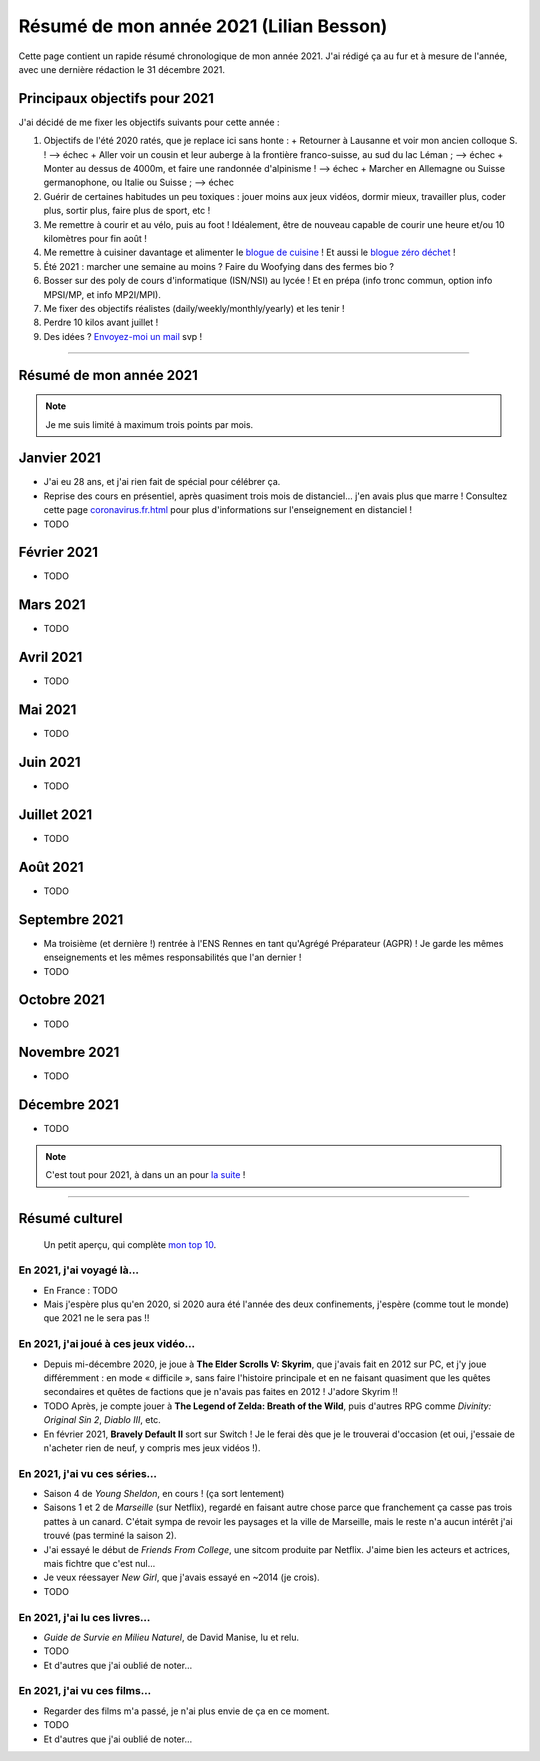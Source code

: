 .. meta::
    :description lang=fr: Résumé de mon année 2021 (Lilian Besson)
    :description lang=en: Sum-up of my year 2021 (Lilian Besson)

##########################################
 Résumé de mon année 2021 (Lilian Besson)
##########################################

Cette page contient un rapide résumé chronologique de mon année 2021.
J'ai rédigé ça au fur et à mesure de l'année, avec une dernière rédaction le 31 décembre 2021.

Principaux objectifs pour 2021
-------------------------------

J'ai décidé de me fixer les objectifs suivants pour cette année :

1. Objectifs de l'été 2020 ratés, que je replace ici sans honte :
   + Retourner à Lausanne et voir mon ancien colloque S. ! --> échec
   + Aller voir un cousin et leur auberge à la frontière franco-suisse, au sud du lac Léman ; --> échec
   + Monter au dessus de 4000m, et faire une randonnée d'alpinisme ! --> échec
   + Marcher en Allemagne ou Suisse germanophone, ou Italie ou Suisse ; --> échec
2. Guérir de certaines habitudes un peu toxiques : jouer moins aux jeux vidéos, dormir mieux, travailler plus, coder plus, sortir plus, faire plus de sport, etc !
3. Me remettre à courir et au vélo, puis au foot ! Idéalement, être de nouveau capable de courir une heure et/ou 10 kilomètres pour fin août !
4. Me remettre à cuisiner davantage et alimenter le `blogue de cuisine <https://perso.crans.org/besson/cuisine/>`_ ! Et aussi le `blogue zéro déchet <https://perso.crans.org/besson/zero-dechet>`_ !
5. Été 2021 : marcher une semaine au moins ? Faire du Woofying dans des fermes bio ?
6. Bosser sur des poly de cours d'informatique (ISN/NSI) au lycée ! Et en prépa (info tronc commun, option info MPSI/MP, et info MP2I/MPI).
7. Me fixer des objectifs réalistes (daily/weekly/monthly/yearly) et les tenir !
8. Perdre 10 kilos avant juillet !
9. Des idées ? `Envoyez-moi un mail <contact>`_ svp !

------------------------------------------------------------------------------

Résumé de mon année 2021
------------------------

.. note:: Je me suis limité à maximum trois points par mois.

Janvier 2021
------------
- J'ai eu 28 ans, et j'ai rien fait de spécial pour célébrer ça.
- Reprise des cours en présentiel, après quasiment trois mois de distanciel... j'en avais plus que marre ! Consultez cette page `<coronavirus.fr.html>`_ pour plus d'informations sur l'enseignement en distanciel !
- TODO

Février 2021
------------
- TODO

Mars 2021
---------
- TODO

Avril 2021
----------
- TODO

Mai 2021
--------
- TODO

Juin 2021
---------
- TODO

Juillet 2021
------------
- TODO

Août 2021
---------
- TODO

Septembre 2021
--------------
- Ma troisième (et dernière !) rentrée à l'ENS Rennes en tant qu'Agrégé Préparateur (AGPR) ! Je garde les mêmes enseignements et les mêmes responsabilités que l'an dernier !
- TODO

Octobre 2021
------------
- TODO

Novembre 2021
-------------
- TODO

Décembre 2021
-------------
- TODO

.. note:: C'est tout pour 2021, à dans un an pour `la suite <resume-de-mon-annee-2022.html>`_ !

------------------------------------------------------------------------------

Résumé culturel
---------------

  Un petit aperçu, qui complète `mon top 10 <top10.fr.html>`_.

En 2021, j'ai voyagé là…
~~~~~~~~~~~~~~~~~~~~~~~~
- En France : TODO
- Mais j'espère plus qu'en 2020, si 2020 aura été l'année des deux confinements, j'espère (comme tout le monde) que 2021 ne le sera pas !!

.. seealso:: `Cette page web <https://naereen.github.io/world-tour-timeline/index_fr.html>`_ que j'ai codée juste pour ça.

En 2021, j'ai joué à ces jeux vidéo…
~~~~~~~~~~~~~~~~~~~~~~~~~~~~~~~~~~~~
- Depuis mi-décembre 2020, je joue à **The Elder Scrolls V: Skyrim**, que j'avais fait en 2012 sur PC, et j'y joue différemment : en mode « difficile », sans faire l'histoire principale et en ne faisant quasiment que les quêtes secondaires et quêtes de factions que je n'avais pas faites en 2012 ! J'adore Skyrim !!
- TODO Après, je compte jouer à **The Legend of Zelda: Breath of the Wild**, puis d'autres RPG comme *Divinity: Original Sin 2*, *Diablo III*, etc.
- En février 2021, **Bravely Default II** sort sur Switch ! Je le ferai dès que je le trouverai d'occasion (et oui, j'essaie de n'acheter rien de neuf, y compris mes jeux vidéos !).

En 2021, j'ai vu ces séries…
~~~~~~~~~~~~~~~~~~~~~~~~~~~~
- Saison 4 de *Young Sheldon*, en cours ! (ça sort lentement)
- Saisons 1 et 2 de *Marseille* (sur Netflix), regardé en faisant autre chose parce que franchement ça casse pas trois pattes à un canard. C'était sympa de revoir les paysages et la ville de Marseille, mais le reste n'a aucun intérêt j'ai trouvé (pas terminé la saison 2).
- J'ai essayé le début de *Friends From College*, une sitcom produite par Netflix. J'aime bien les acteurs et actrices, mais fichtre que c'est nul...
- Je veux réessayer *New Girl*, que j'avais essayé en ~2014 (je crois).
- TODO

En 2021, j'ai lu ces livres…
~~~~~~~~~~~~~~~~~~~~~~~~~~~~
- *Guide de Survie en Milieu Naturel*, de David Manise, lu et relu.
- TODO
- Et d'autres que j'ai oublié de noter…

En 2021, j'ai vu ces films…
~~~~~~~~~~~~~~~~~~~~~~~~~~~
- Regarder des films m'a passé, je n'ai plus envie de ça en ce moment.
- TODO
- Et d'autres que j'ai oublié de noter…

.. (c) Lilian Besson, 2011-2021, https://bitbucket.org/lbesson/web-sphinx/
